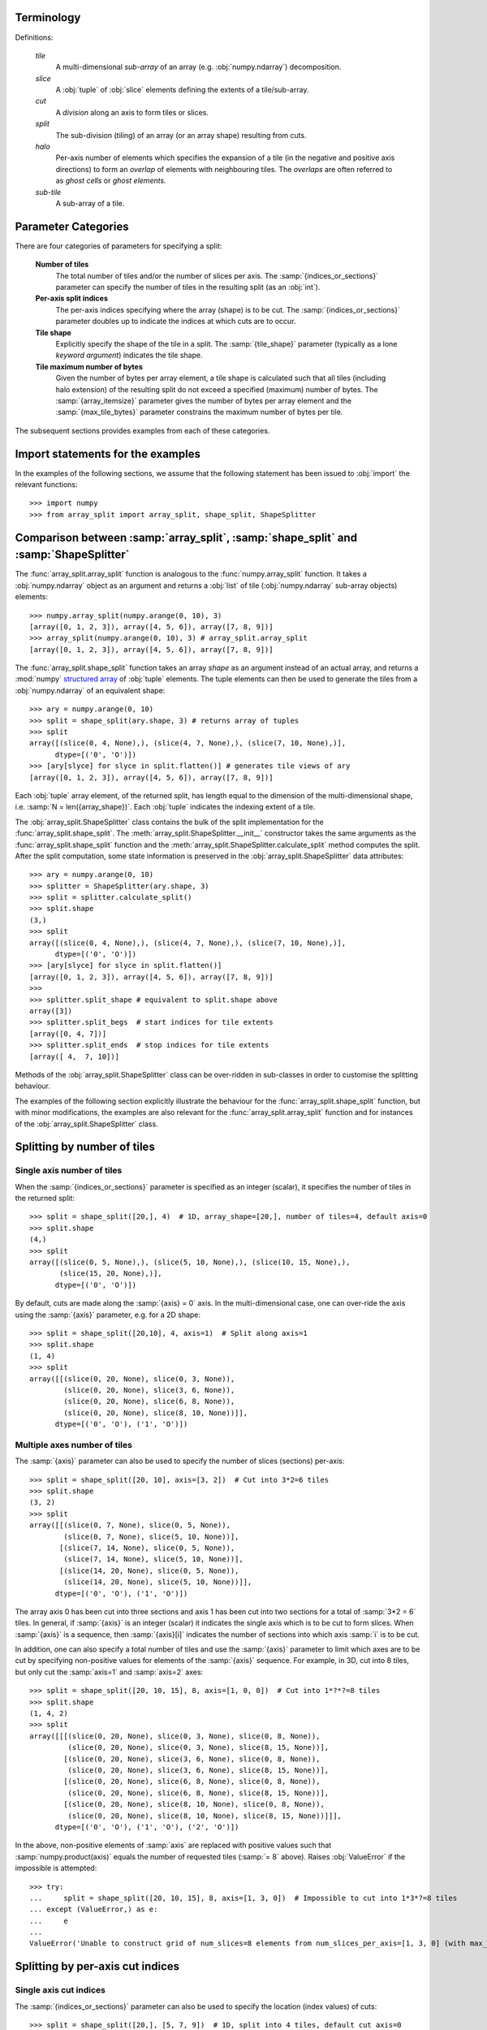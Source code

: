 
===========
Terminology
===========

Definitions:

   *tile*
      A multi-dimensional *sub-array* of an array (e.g. :obj:`numpy.ndarray`) decomposition.
   *slice*
      A :obj:`tuple` of :obj:`slice` elements defining the extents
      of a tile/sub-array.
   *cut*
      A *division* along an axis to form tiles or slices.
   *split*
      The sub-division (tiling) of an array (or an array shape) resulting from cuts.  
   *halo*
      Per-axis number of elements which specifies the expansion of a tile
      (in the negative and positive axis directions) to form an
      *overlap* of elements with neighbouring tiles. The *overlaps* are often
      referred to as *ghost cells* or *ghost elements*.
   *sub-tile*
      A sub-array of a tile.

====================
Parameter Categories
====================

There are four categories of parameters for specifying a split:

   **Number of tiles**
      The total number of tiles and/or the number of slices per axis.
      The :samp:`{indices_or_sections}` parameter can specify the
      number of tiles in the resulting split (as an :obj:`int`).
     
   **Per-axis split indices**
      The per-axis indices specifying where the array (shape) is to be cut.
      The :samp:`{indices_or_sections}` parameter doubles up to indicate
      the indices at which cuts are to occur.
   
   **Tile shape**
      Explicitly specify the shape of the tile in a split.
      The :samp:`{tile_shape}` parameter (typically as a lone
      *keyword argument*) indicates the tile shape.
   
   **Tile maximum number of bytes**
      Given the number of bytes per array element, a tile shape
      is calculated such that all tiles (including halo extension) of the
      resulting split do not exceed a specified (maximum) number of bytes.
      The :samp:`{array_itemsize}` parameter gives the number of bytes
      per array element and the :samp:`{max_tile_bytes}`
      parameter constrains the maximum number of bytes per tile.

The subsequent sections provides examples from each of these categories.

==================================
Import statements for the examples
==================================

In the examples of the following sections, we assume that the following statement
has been issued to :obj:`import` the relevant functions::

   >>> import numpy
   >>> from array_split import array_split, shape_split, ShapeSplitter

=====================================================================================
Comparison between :samp:`array_split`, :samp:`shape_split` and :samp:`ShapeSplitter`
=====================================================================================

The :func:`array_split.array_split` function is analogous to
the :func:`numpy.array_split` function. It takes a :obj:`numpy.ndarray`
object as an argument and returns a :obj:`list` of tile (:obj:`numpy.ndarray` sub-array
objects) elements::

   >>> numpy.array_split(numpy.arange(0, 10), 3)
   [array([0, 1, 2, 3]), array([4, 5, 6]), array([7, 8, 9])]
   >>> array_split(numpy.arange(0, 10), 3) # array_split.array_split
   [array([0, 1, 2, 3]), array([4, 5, 6]), array([7, 8, 9])]

The :func:`array_split.shape_split` function takes an array *shape* as an
argument instead of an actual array, and returns
a :mod:`numpy` `structured array`_
of :obj:`tuple` elements. The tuple elements can then be used to generate
the tiles from a :obj:`numpy.ndarray` of an equivalent shape::

   >>> ary = numpy.arange(0, 10)
   >>> split = shape_split(ary.shape, 3) # returns array of tuples
   >>> split
   array([(slice(0, 4, None),), (slice(4, 7, None),), (slice(7, 10, None),)], 
         dtype=[('0', 'O')])
   >>> [ary[slyce] for slyce in split.flatten()] # generates tile views of ary
   [array([0, 1, 2, 3]), array([4, 5, 6]), array([7, 8, 9])]

Each :obj:`tuple` array element, of the returned split, has length
equal to the  dimension of the multi-dimensional shape,
i.e. :samp:`N = len({array_shape})`. Each :obj:`tuple`
indicates the indexing extent of a tile.

The :obj:`array_split.ShapeSplitter` class contains the bulk of the split implementation
for the :func:`array_split.shape_split`. The :meth:`array_split.ShapeSplitter.__init__`
constructor takes the same arguments as the :func:`array_split.shape_split` function and
the :meth:`array_split.ShapeSplitter.calculate_split` method computes the split. After
the split computation, some state information is preserved in the
:obj:`array_split.ShapeSplitter` data attributes::

   >>> ary = numpy.arange(0, 10)
   >>> splitter = ShapeSplitter(ary.shape, 3)
   >>> split = splitter.calculate_split()
   >>> split.shape
   (3,)
   >>> split
   array([(slice(0, 4, None),), (slice(4, 7, None),), (slice(7, 10, None),)], 
         dtype=[('0', 'O')])
   >>> [ary[slyce] for slyce in split.flatten()]
   [array([0, 1, 2, 3]), array([4, 5, 6]), array([7, 8, 9])]
   >>> 
   >>> splitter.split_shape # equivalent to split.shape above
   array([3])
   >>> splitter.split_begs  # start indices for tile extents
   [array([0, 4, 7])]
   >>> splitter.split_ends  # stop indices for tile extents
   [array([ 4,  7, 10])]

Methods of the :obj:`array_split.ShapeSplitter` class can be over-ridden
in sub-classes in order to customise the splitting behaviour.

The examples of the following section explicitly illustrate the behaviour for
the :func:`array_split.shape_split` function, but with minor modifications,
the examples are also relevant for the :func:`array_split.array_split` function
and for instances of the :obj:`array_split.ShapeSplitter` class.

.. _structured array: http://docs.scipy.org/doc/numpy/user/basics.rec.html

.. _splitting-by-number-of-tiles-examples:

============================
Splitting by number of tiles
============================


Single axis number of tiles
===========================

When the :samp:`{indices_or_sections}` parameter is specified as an
integer (scalar), it specifies the number of tiles in the returned split::

   >>> split = shape_split([20,], 4)  # 1D, array_shape=[20,], number of tiles=4, default axis=0
   >>> split.shape
   (4,)
   >>> split
   array([(slice(0, 5, None),), (slice(5, 10, None),), (slice(10, 15, None),),
          (slice(15, 20, None),)], 
         dtype=[('0', 'O')])

By default, cuts are made along the :samp:`{axis} = 0` axis. In the multi-dimensional
case, one can over-ride the axis using the :samp:`{axis}` parameter, e.g. for a 2D shape::

   >>> split = shape_split([20,10], 4, axis=1)  # Split along axis=1
   >>> split.shape
   (1, 4)
   >>> split
   array([[(slice(0, 20, None), slice(0, 3, None)),
           (slice(0, 20, None), slice(3, 6, None)),
           (slice(0, 20, None), slice(6, 8, None)),
           (slice(0, 20, None), slice(8, 10, None))]], 
         dtype=[('0', 'O'), ('1', 'O')])


Multiple axes number of tiles
=============================

The :samp:`{axis}` parameter can also be used to specify the number of slices (sections)
per-axis::

   >>> split = shape_split([20, 10], axis=[3, 2])  # Cut into 3*2=6 tiles
   >>> split.shape
   (3, 2)
   >>> split
   array([[(slice(0, 7, None), slice(0, 5, None)),
           (slice(0, 7, None), slice(5, 10, None))],
          [(slice(7, 14, None), slice(0, 5, None)),
           (slice(7, 14, None), slice(5, 10, None))],
          [(slice(14, 20, None), slice(0, 5, None)),
           (slice(14, 20, None), slice(5, 10, None))]], 
         dtype=[('0', 'O'), ('1', 'O')])

The array axis 0 has been cut into three sections and axis 1 has been cut into two
sections for a total of :samp:`3*2 = 6` tiles. In general, if :samp:`{axis}` is an
integer (scalar) it indicates the single axis which is to be cut to form slices.
When :samp:`{axis}` is a sequence, then :samp:`{axis}[i]` indicates the number of
sections into which axis :samp:`i` is to be cut. 

In addition, one can also specify a total number of tiles and use the :samp:`{axis}`
parameter to limit which axes are to be cut by specifying non-positive values for
elements of the :samp:`{axis}` sequence. For example, in 3D, cut into 8 tiles, but
only cut the :samp:`axis=1` and :samp:`axis=2` axes::

   >>> split = shape_split([20, 10, 15], 8, axis=[1, 0, 0])  # Cut into 1*?*?=8 tiles
   >>> split.shape
   (1, 4, 2)
   >>> split
   array([[[(slice(0, 20, None), slice(0, 3, None), slice(0, 8, None)),
            (slice(0, 20, None), slice(0, 3, None), slice(8, 15, None))],
           [(slice(0, 20, None), slice(3, 6, None), slice(0, 8, None)),
            (slice(0, 20, None), slice(3, 6, None), slice(8, 15, None))],
           [(slice(0, 20, None), slice(6, 8, None), slice(0, 8, None)),
            (slice(0, 20, None), slice(6, 8, None), slice(8, 15, None))],
           [(slice(0, 20, None), slice(8, 10, None), slice(0, 8, None)),
            (slice(0, 20, None), slice(8, 10, None), slice(8, 15, None))]]], 
         dtype=[('0', 'O'), ('1', 'O'), ('2', 'O')])

In the above, non-positive elements of :samp:`axis` are replaced
with positive values such that :samp:`numpy.product(axis)` equals
the number of requested tiles (:samp:`= 8` above).
Raises :obj:`ValueError` if the impossible is attempted::

   >>> try:
   ...     split = shape_split([20, 10, 15], 8, axis=[1, 3, 0])  # Impossible to cut into 1*3*?=8 tiles
   ... except (ValueError,) as e:
   ...     e
   ...
   ValueError('Unable to construct grid of num_slices=8 elements from num_slices_per_axis=[1, 3, 0] (with max_slices_per_axis=[20 10 15])',)

.. _splitting-by-per-axis-split-indices-examples:

=================================
Splitting by per-axis cut indices
=================================

Single axis cut indices
=======================

The :samp:`{indices_or_sections}` parameter can also be used to
specify the location (index values) of cuts::

   >>> split = shape_split([20,], [5, 7, 9])  # 1D, split into 4 tiles, default cut axis=0
   >>> split.shape
   (4,)
   >>> split
   array([(slice(0, 5, None),), (slice(5, 7, None),), (slice(7, 9, None),),
          (slice(9, 20, None),)], 
         dtype=[('0', 'O')])

Here, three cuts have been made to form :samp:`4` slices, cuts at index :samp:`5`, index :samp:`7`
and index :samp:`9`.

Similarly, in 2D, the :samp:`{indices_or_sections}` cut indices can made
along :samp:`{axis} = 1` only::

   >>> split = shape_split([20, 13], [5, 7, 9], axis=1)  # 2D, cut into 4 tiles, cut axis=1
   >>> split.shape
   (1, 4)
   >>> split
   array([[(slice(0, 20, None), slice(0, 5, None)),
           (slice(0, 20, None), slice(5, 7, None)),
           (slice(0, 20, None), slice(7, 9, None)),
           (slice(0, 20, None), slice(9, 13, None))]], 
         dtype=[('0', 'O'), ('1', 'O')])

Multiple axes cut indices
=========================

The :samp:`{indices_or_sections}` parameter can also be used to cut
along multiple axes. In this case, the :samp:`{indices_or_sections}`
parameter is specified as a *sequence of sequence*,
so that :samp:`{indices_or_sections}[i]` specifies the cut
indices along axis :samp:`i`.
For example, in 3D, cut along :samp:`axis=1` and :samp:`axis=2` only::

   >>> split = shape_split([20, 13, 64], [[], [7], [15, 30, 45]])  # 3D, split into 8 tiles, no cuts on axis=0
   >>> split.shape
   (1, 2, 4)
   >>> split
   array([[[(slice(0, 20, None), slice(0, 7, None), slice(0, 15, None)),
            (slice(0, 20, None), slice(0, 7, None), slice(15, 30, None)),
            (slice(0, 20, None), slice(0, 7, None), slice(30, 45, None)),
            (slice(0, 20, None), slice(0, 7, None), slice(45, 64, None))],
           [(slice(0, 20, None), slice(7, 13, None), slice(0, 15, None)),
            (slice(0, 20, None), slice(7, 13, None), slice(15, 30, None)),
            (slice(0, 20, None), slice(7, 13, None), slice(30, 45, None)),
            (slice(0, 20, None), slice(7, 13, None), slice(45, 64, None))]]], 
         dtype=[('0', 'O'), ('1', 'O'), ('2', 'O')])

The :samp:`{indices_or_sections}=[[], [7], [15, 30, 45]]` parameter indicates
that the cut indices for :samp:`axis=0` are :samp:`[]` (i.e. no cuts), the
cut indices for :samp:`axis=1` are :samp:`[7]` (a single cut at index :samp:`7`)
and the cut indices for :samp:`axis=2` are :samp:`[15, 30, 45]` (three cuts).

.. _splitting-by-tile-shape-examples:

=======================
Splitting by tile shape
=======================

The tile shape can be explicitly set with the :samp:`{tile_shape}` parameter,
e.g. in 1D::

   >>> split = shape_split([20,], tile_shape=[6,])  # Cut into (6,) shaped tiles
   >>> split.shape
   (4,)
   >>> split
   array([(slice(0, 6, None),), (slice(6, 12, None),), (slice(12, 18, None),),
          (slice(18, 20, None),)], 
         dtype=[('0', 'O')])

and 2D::

   >>> split = shape_split([20, 32], tile_shape=[6, 16])  # Cut into (6, 16) shaped tiles
   >>> split.shape
   (4, 2)
   >>> split
   array([[(slice(0, 6, None), slice(0, 16, None)),
           (slice(0, 6, None), slice(16, 32, None))],
          [(slice(6, 12, None), slice(0, 16, None)),
           (slice(6, 12, None), slice(16, 32, None))],
          [(slice(12, 18, None), slice(0, 16, None)),
           (slice(12, 18, None), slice(16, 32, None))],
          [(slice(18, 20, None), slice(0, 16, None)),
           (slice(18, 20, None), slice(16, 32, None))]], 
         dtype=[('0', 'O'), ('1', 'O')])

.. _splitting-by-maximum-bytes-per-tile-examples:

===================================
Splitting by maximum bytes per tile
===================================

Tile shape can constrained by specifying a maximum number of bytes
per tile by specifying the :samp:`array_itemsize` and
the :samp:`max_tile_bytes` parameters. In 1D:: 

   >>> split = shape_split(
   ...   array_shape=[512,],
   ...   array_itemsize=1,
   ...   max_tile_bytes=512 # Equals number of array bytes
   ... )
   ...
   >>> split.shape
   (1,)
   >>> split
   array([(slice(0, 512, None),)], 
         dtype=[('0', 'O')])


Double the array per-element number of bytes::

   >>> split = shape_split(
   ...   array_shape=[512,],
   ...   array_itemsize=2,
   ...   max_tile_bytes=512 # Equals half the number of array bytes
   ... )
   ...
   >>> split.shape
   (2,)
   >>> split
   array([(slice(0, 256, None),), (slice(256, 512, None),)], 
         dtype=[('0', 'O')])


Decrement :samp:`{max_tile_bytes}` to :samp:`511` to split into 3 tiles::

   >>> split = shape_split(
   ...   array_shape=[512,],
   ...   array_itemsize=2,
   ...   max_tile_bytes=511 # Less than half the number of array bytes
   ... )
   ...
   >>> split.shape
   (3,)
   >>> split
   array([(slice(0, 171, None),), (slice(171, 342, None),),
          (slice(342, 512, None),)], 
         dtype=[('0', 'O')])

Note that the split is calculated so that tiles are approximately equal in size.

In 2D::

   >>> split = shape_split(
   ...   array_shape=[512, 1024],
   ...   array_itemsize=1,
   ...   max_tile_bytes=512*512
   ... )
   ...
   >>> split.shape
   (2, 1)
   >>> split
   array([[(slice(0, 256, None), slice(0, 1024, None))],
          [(slice(256, 512, None), slice(0, 1024, None))]], 
         dtype=[('0', 'O'), ('1', 'O')])

and increasing :samp:`{array_itemsize}` to :samp:`4`::

   >>> split = shape_split(
   ...   array_shape=[512, 1024],
   ...   array_itemsize=4,
   ...   max_tile_bytes=512*512
   ... )
   ...
   >>> split.shape
   (8, 1)
   >>> split
   array([[(slice(0, 64, None), slice(0, 1024, None))],
          [(slice(64, 128, None), slice(0, 1024, None))],
          [(slice(128, 192, None), slice(0, 1024, None))],
          [(slice(192, 256, None), slice(0, 1024, None))],
          [(slice(256, 320, None), slice(0, 1024, None))],
          [(slice(320, 384, None), slice(0, 1024, None))],
          [(slice(384, 448, None), slice(0, 1024, None))],
          [(slice(448, 512, None), slice(0, 1024, None))]], 
         dtype=[('0', 'O'), ('1', 'O')])

The preference is to cut into (:samp:`'C'` order) contiguous memory tiles.


Tile shape upper bound constraint
=================================

The split can be influenced by specifying the :samp:`{max_tile_shape}`
parameter. For the previous 2D example, cuts can for forced
along :samp:`axis=1` by constraining the tile shape::

   >>> split = shape_split(
   ...   array_shape=[512, 1024],
   ...   array_itemsize=4,
   ...   max_tile_bytes=512*512,
   ...   max_tile_shape=[numpy.inf, 256]
   ... )
   ...
   >>> split.shape
   (2, 4)
   >>> split
   array([[(slice(0, 256, None), slice(0, 256, None)),
           (slice(0, 256, None), slice(256, 512, None)),
           (slice(0, 256, None), slice(512, 768, None)),
           (slice(0, 256, None), slice(768, 1024, None))],
          [(slice(256, 512, None), slice(0, 256, None)),
           (slice(256, 512, None), slice(256, 512, None)),
           (slice(256, 512, None), slice(512, 768, None)),
           (slice(256, 512, None), slice(768, 1024, None))]], 
         dtype=[('0', 'O'), ('1', 'O')])


Sub-tile shape constraint
=========================

The split can also be influenced by specifying the :samp:`{sub_tile_shape}`
parameter which forces the tile shape to be an even multiple of
the :samp:`{sub_tile_shape}`::

   >>> split = shape_split(
   ...   array_shape=[512, 1024],
   ...   array_itemsize=4,
   ...   max_tile_bytes=512*512,
   ...   max_tile_shape=[numpy.inf, 256],
   ...   sub_tile_shape=(15, 10)
   ... )
   ...
   >>> split.shape
   (3, 5)
   >>> split
   array([[(slice(0, 180, None), slice(0, 210, None)),
           (slice(0, 180, None), slice(210, 420, None)),
           (slice(0, 180, None), slice(420, 630, None)),
           (slice(0, 180, None), slice(630, 840, None)),
           (slice(0, 180, None), slice(840, 1024, None))],
          [(slice(180, 360, None), slice(0, 210, None)),
           (slice(180, 360, None), slice(210, 420, None)),
           (slice(180, 360, None), slice(420, 630, None)),
           (slice(180, 360, None), slice(630, 840, None)),
           (slice(180, 360, None), slice(840, 1024, None))],
          [(slice(360, 512, None), slice(0, 210, None)),
           (slice(360, 512, None), slice(210, 420, None)),
           (slice(360, 512, None), slice(420, 630, None)),
           (slice(360, 512, None), slice(630, 840, None)),
           (slice(360, 512, None), slice(840, 1024, None))]], 
         dtype=[('0', 'O'), ('1', 'O')])

.. _the-array_start-parameter-examples:

===================================
The :samp:`{array_start}` parameter
===================================

The :samp:`{array_start}` argument to the :func:`array_split.shape_split` function
and the :meth:`array_split.ShapeSplitter.__init__` constructor specifies
an index offset for the slices in the returned :obj:`tuple` of :obj:`slice` objects::

   >>> split = shape_split((15,), 3)
   >>> split 
   array([(slice(0, 5, None),), (slice(5, 10, None),), (slice(10, 15, None),)], 
         dtype=[('0', 'O')])
   >>> split = shape_split((15,), 3, array_start=(20,))
   >>> split
   array([(slice(20, 25, None),), (slice(25, 30, None),),
          (slice(30, 35, None),)], 
         dtype=[('0', 'O')])

.. _the-halo-parameter-examples:

============================
The :samp:`{halo}` parameter
============================

The :samp:`{halo}` parameter can be used to generate tiles
which overlap with neighbouring tiles by a specified number
of array elements (in each axis direction)::

   >>> from array_split import ARRAY_BOUNDS, NO_BOUNDS
   >>> split = shape_split([16,], 4) # No halo
   >>> split.shape
   (4,)
   >>> split
   array([(slice(0, 4, None),), (slice(4, 8, None),), (slice(8, 12, None),),
          (slice(12, 16, None),)], 
         dtype=[('0', 'O')])
   >>> split = shape_split([16,], 4, halo=2, tile_bounds_policy=ARRAY_BOUNDS) # halo width = 2
   >>> split.shape
   (4,)
   >>> split
   array([(slice(0, 6, None),), (slice(2, 10, None),), (slice(6, 14, None),),
          (slice(10, 16, None),)], 
         dtype=[('0', 'O')])
   >>> split = shape_split(
   ... [16,],
   ... 4,
   ... halo=2,
   ... tile_bounds_policy=NO_BOUNDS  # halo width = 2 and tile halos extend outside array_shape bounds
   ... )
   >>> split.shape
   (4,)
   >>> split
   array([(slice(-2, 6, None),), (slice(2, 10, None),), (slice(6, 14, None),),
          (slice(10, 18, None),)], 
         dtype=[('0', 'O')])

The :samp:`tile_bounds_policy` parameter specifies whether the :samp:`{halo}`
extended tiles can extend beyond the bounding box defined by the *start*
index :samp:`{array_start}` and the *stop* index :samp:`{array_start} + {array_shape}`.

Asymmetric halo extensions can also be specified::
   
   >>> split = shape_split(
   ... [16,],
   ... 4,
   ... halo=((1,2),),
   ... tile_bounds_policy=NO_BOUNDS
   ... )
   >>> split.shape
   (4,)
   >>> split
   array([(slice(-1, 6, None),), (slice(3, 10, None),), (slice(7, 14, None),),
          (slice(11, 18, None),)], 
         dtype=[('0', 'O')])


For an :samp:`N` dimensional split (i.e. :samp:`N = len(array_shape)`), the :samp:`{halo}`
parameter can be either a

   scalar
      Tiles are extended by :samp:`{halo}` elements in the negative and positive
      directions for all axes.

   1D sequence
      Tiles are extended by :samp:`{halo[i]}` elements in the negative and positive
      directions for axis :samp:`i`.

   2D sequence
      Tiles are extended by :samp:`{halo[i][0]}` elements in the negative direction
      and :samp:`{halo[i][1]}` in the positive direction for axis :samp:`i`.

For example, in 3D:
 
   >>> split = shape_split(
   ... [16, 8, 8],
   ... 2,
   ... halo=1,  # halo=1 in +ve and -ve directions for all axes
   ... tile_bounds_policy=NO_BOUNDS
   ... )
   >>> split.shape
   (2, 1, 1)
   >>> split
   array([[[(slice(-1, 9, None), slice(-1, 9, None), slice(-1, 9, None))]],
   <BLANKLINE>
          [[(slice(7, 17, None), slice(-1, 9, None), slice(-1, 9, None))]]], 
         dtype=[('0', 'O'), ('1', 'O'), ('2', 'O')])
   >>> split = shape_split(
   ... [16, 8, 8],
   ... 2,
   ... halo=(1, 2, 3),  # halo=1 for axis 0, halo=2 for axis 1, halo=3 for axis=2
   ... tile_bounds_policy=NO_BOUNDS
   ... )
   >>> split.shape
   (2, 1, 1)
   >>> split
   array([[[(slice(-1, 9, None), slice(-2, 10, None), slice(-3, 11, None))]],
   <BLANKLINE>
          [[(slice(7, 17, None), slice(-2, 10, None), slice(-3, 11, None))]]], 
         dtype=[('0', 'O'), ('1', 'O'), ('2', 'O')])
   >>> split = shape_split(
   ... [16, 8, 8],
   ... 2,
   ... halo=((1, 2), (3, 4), (5, 6)),  # halo=1 for -ve axis 0, halo=2 for +ve axis 0
   ...                                 # halo=3 for -ve axis 1, halo=4 for +ve axis 1
   ...                                 # halo=5 for -ve axis 2, halo=6 for +ve axis 2
   ... tile_bounds_policy=NO_BOUNDS
   ... )
   >>> split.shape
   (2, 1, 1)
   >>> split
   array([[[(slice(-1, 10, None), slice(-3, 12, None), slice(-5, 14, None))]],
   <BLANKLINE>
          [[(slice(7, 18, None), slice(-3, 12, None), slice(-5, 14, None))]]], 
         dtype=[('0', 'O'), ('1', 'O'), ('2', 'O')])


